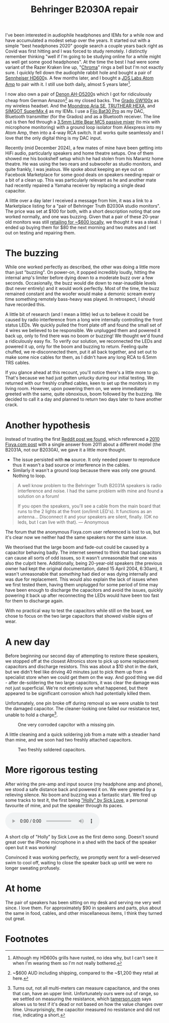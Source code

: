 #+title: Behringer B2030A repair

 I've been interested in audiophile headphones and IEMs for a while now and have accumulated a modest setup over the years. It started out with a simple "best headphones 2020" google search a couple years back right as Covid was first hitting and I was forced to study remotely. I distinctly remember thinking "well if I'm going to be studying online for a while might as well get some good headphones". At the time the best I had were some variant of the Razer Kraken line up, "[[https://mysupport.razer.com/app/answers/detail/a_id/3548/kw/Kraken%20Chroma%207.1][Chroma]]" rings a bell but I'm not exactly sure. I quickly fell down the audiophile rabbit hole and bought a pair of [[https://www.sennheiser-hearing.com/en-AU/p/hd-600/][Sennheiser HD600]]s. A few months later, and I bought a [[https://web.archive.org/web/20201024024725/https://jdslabs.com/product/atom-amp/][JDS Labs Atom Amp]] to pair with it. I still use both daily, almost 5 years later[fn:1].

 I now also own a pair of [[https://www.denon.com/en-au/shop/onearheadphone/ahd5200][Denon AH-D5200]]s which I got for ridiculously cheap from German Amazon[fn:2] as my closed backs. The [[https://gradolabs.com/products/gw100x][Grado GW100x]] as my wireless headset. And the [[https://moondroplab.com/en/products/ariase][Moondrop Aria SE]], [[https://shenzhenaudio.com/products/truthear-hexa-1dd-3ba-hybird-earphones-with-0-78-2pin-cable-earbuds][TRUTHEAR HEXA]], and [[https://www.linsoul.com/products/simgot-supermix-4][SIMGOT SuperMix 4]] as my IEMs. I use a [[https://www.fiio.com/bta30pro][Fiio Bat30 Pro]] as my DAC, Bluetooth transmitter (for the Grados) and as a Bluetooth receiver. The line out is then fed through a [[https://www.amazon.com.au/Portable-Channel-Audio-Passive-Recording/dp/B07Y2RYHFF?th=1][3.5mm Little Bear MC5 passive mixer]] (to mix with microphone monitoring) with a ground loop isolator from Aliexpress into my Atom Amp, then into a 4-way RCA switch. It all works quite seamlessly and I love that the only digital thing is my DAC input.

Recently (mid December 2024), a few mates of mine have been getting into HiFi audio, particularly speakers and home theatre setups. One of them showed me his bookshelf setup which he had stolen from his Marantz home theatre. He was using the two rears and subwoofer as studio monitors, and quite frankly, I was jealous. We spoke about keeping an eye out on Facebook Marketplace for some good deals on speakers needing repair or a bit of a clean up. This was particularly relevant as he and another mate had recently repaired a Yamaha receiver by replacing a single dead capacitor.

A little over a day later I received a message from him, it was a link to a Marketplace listing for a "pair of Behringer Truth B2030A studio monitors".  The price was set at $100 for both, with a short description noting that one worked normally, and one was buzzing. Given that a pair of these 20-year old monitors was still [[https://www.storedj.com.au/products/behringer-truth-b2030a-active-6-studio-monitors-pair][retailing for ~$600 locally]], we thought it was a steal. I ended up buying them for $80 the next morning and two mates and I set out on testing and repairing them.

* The buzzing
While one worked perfectly as described, the other was doing a little more than just "buzzing". On power-on, it popped incredibly loudly, hitting the internal amp's limiter before dying down to a moderate buzz over a few seconds. Occasionally, the buzz would die down to near-inaudible levels (but never entirely) and it would work perfectly. Most of the time, the buzz remained constant and the woofer would make a demonic scream every time something remotely bass-heavy was played. In retrospect, I should have recorded this.

A little bit of research (and I mean a little) led us to believe it could be caused by radio interference from a long wire internally controlling the front status LEDs. We quickly pulled the front plate off and found the small set of 4 wires we believed to be responsible. We unplugged them and powered it back up, only to find there was no boom or buzzing! We thought we'd found a ridiculously easy fix. To verify our solution, we reconnected the LEDs and powered it up, only for the boom and buzzing to return. Feeling quite chuffed, we re-disconnected them, put it all back together, and set out to make some nice cables for them, as I didn't have any long RCA to 6.5mm TRS cables.

If you glance ahead at this recount, you'll notice there's a little more to go. That's because we had just gotten unlucky during our initial testing. We returned with our freshly crafted cables, keen to set up the monitors in my living room. However, upon powering them on, we were immediately greeted with the same, quite obnoxious, boom followed by the buzzing. We decided to call it a day and planned to return two days later to have another crack.

* Another hypothesis
Instead of trusting the first [[https://old.reddit.com/r/audio/comments/zwfbbo/truthb2030a_very_loud_buzzing_audio_warning/][Reddit post we found]], which referenced a [[https://www.fixya.com/support/t19987661-behringer_truth_b2031a_major_hum_in_both][2010 Fixya.com post]] with a single answer from 2011 about a different model (the B2031A, not our B2030A), we gave it a little more thought.
- The issue persisted with *no* source. It only needed power to reproduce thus it wasn't a bad source or interference in the cables.
- Similarly it wasn't a ground loop because there was only one ground. Nothing to loop.

#+begin_quote
A well know problem to the Behringer Truth B2031A speakers is radio interference and noise. I had the same problem with mine and found a solution on a forum!

If you open the speakers, you'll see a cable from the main board that runs to the 2 lights at the front (on/limit LED's). It functions as an antenna... Disconnect it and your speakers are silent, finally. (OK no leds, but I can live with that).
--- Anonymous
#+end_quote

The forum that the anonymous Fixya.com user referenced is lost to us, but it's clear now we neither had the same speakers nor the same issue.

We theorised that the large boom and fade-out could be caused by a capacitor behaving badly. The internet seemed to think that bad capacitors can cause all sorts of odd issues, so it wasn't unreasonable that one was also the culprit here. Additionally, being 20-year-old speakers (the previous owner had kept the original documentation, dated 15 April 2004, 6:30am), it wasn't unreasonable that /something/ had died or was dying internally and was due for replacement. This would also explain the lack of issues when we first tested them, having them unplugged for some period of time may have been enough to discharge the capacitors and avoid the issues, quickly powering it back up after reconnecting the LEDs would have been too fast for them to discharge again.

With no practical way to test the capacitors while still on the board, we chose to focus on the two large capacitors that showed visible signs of wear.

#+caption: Two main 50v 3300μf capacitors with what appears to be corrosion or old flux leaking out from under them.
#+name: img:old-main-capacitors
#+attr_hmtl: :align center
[[./assets/IMG_1713.jpeg]]

* A new day
Before beginning our second day of attempting to restore these speakers, we stopped off at the closest Altronics store to pick up some replacement capacitors and discharge resistors. This was about a $10 shot in the dark, but we didn't feel like driving 40 minutes just to pick them up from a specialist store when we could get them on the way. And good thing we did - after de-soldering the two large capacitors, it was clear the damage was not just superficial. We're not entirely sure what happened, but there appeared to be significant corrosion which had potentially killed them.

Unfortunately, one pin broke off during removal so we were unable to test the damaged capacitor. The cleaner-looking one failed our resistance test, unable to hold a charge[fn:3].

#+caption: Corroded terminanals where the two main capacitors were previously.
#+name: img:old-main-capacitor-board
#+attr_hmtl: :align center
[[./assets/IMG_1727.jpeg]]

#+caption: One very corroded capcitor with a missing pin.
#+name: img:dead-capacitor
#+attr_html: :align center :width 300
[[./assets/IMG_1728.jpeg]]

A little cleaning and a quick soldering job from a mate with a steadier hand than mine, and we soon had two freshly attached capacitors.

#+caption: Two freshly soldered capacitors.
#+name: img:new-capacitors
#+attr_html: :align center
[[./assets/IMG_1731.jpeg]]

* More rigorous testing
After wiring the pre-amp and input source (my headphone amp and phone), we stood a safe distance back and powered it on. We were greeted by a relieving silence. No boom and buzzing was a fantastic start. We fired up some tracks to test it, the first being [[https://open.spotify.com/track/2MwVcvnSrdSOW8KvtaFVSm]["Holly" by Sick Love]], a personal favourite of mine, and put the speaker through its paces.

#+begin_export html
<div class="figure">
  <p><audio controls src="./assets/IMG_1732.mp3"></audio></p>
  <p>A short clip of "Holly" by Sick Love as the first demo song. Doesn't sound great over the iPhone microphone in a shed with the back of the speaker open but it was working!</p>
</div>
#+end_export

Convinced it was working perfectly, we promptly went for a well-deserved swim to cool off, waiting to close the speaker back up until we were no longer sweating profusely.

* At home
The pair of speakers has been sitting on my desk and serving me very well since. I love them. For approximately $90 in speakers and parts, plus about the same in food, cables, and other miscellaneous items, I think they turned out great.

* Footnotes

[fn:3]Turns out, not all multi-meters can measure capacitance, and the ones that can, have an upper limit. Unfortunately ours were out of range, so we settled on measuring the resistance, which  [[https://tameson.com/pages/capacitor-multimeter#2][tamerson.com]] says allows us to test if it's dead or not based on how the value changes over time. Unsurprisingly, the capacitor measured no resistance and did not rise, indicating a short.
[fn:2]~$600 AUD including shipping, compared to the ~$1,200 they retail at here.
[fn:1]Although my HD600s grills have rusted, no idea why, but I can't see it when I'm wearing them so I'm not really bothered. 
